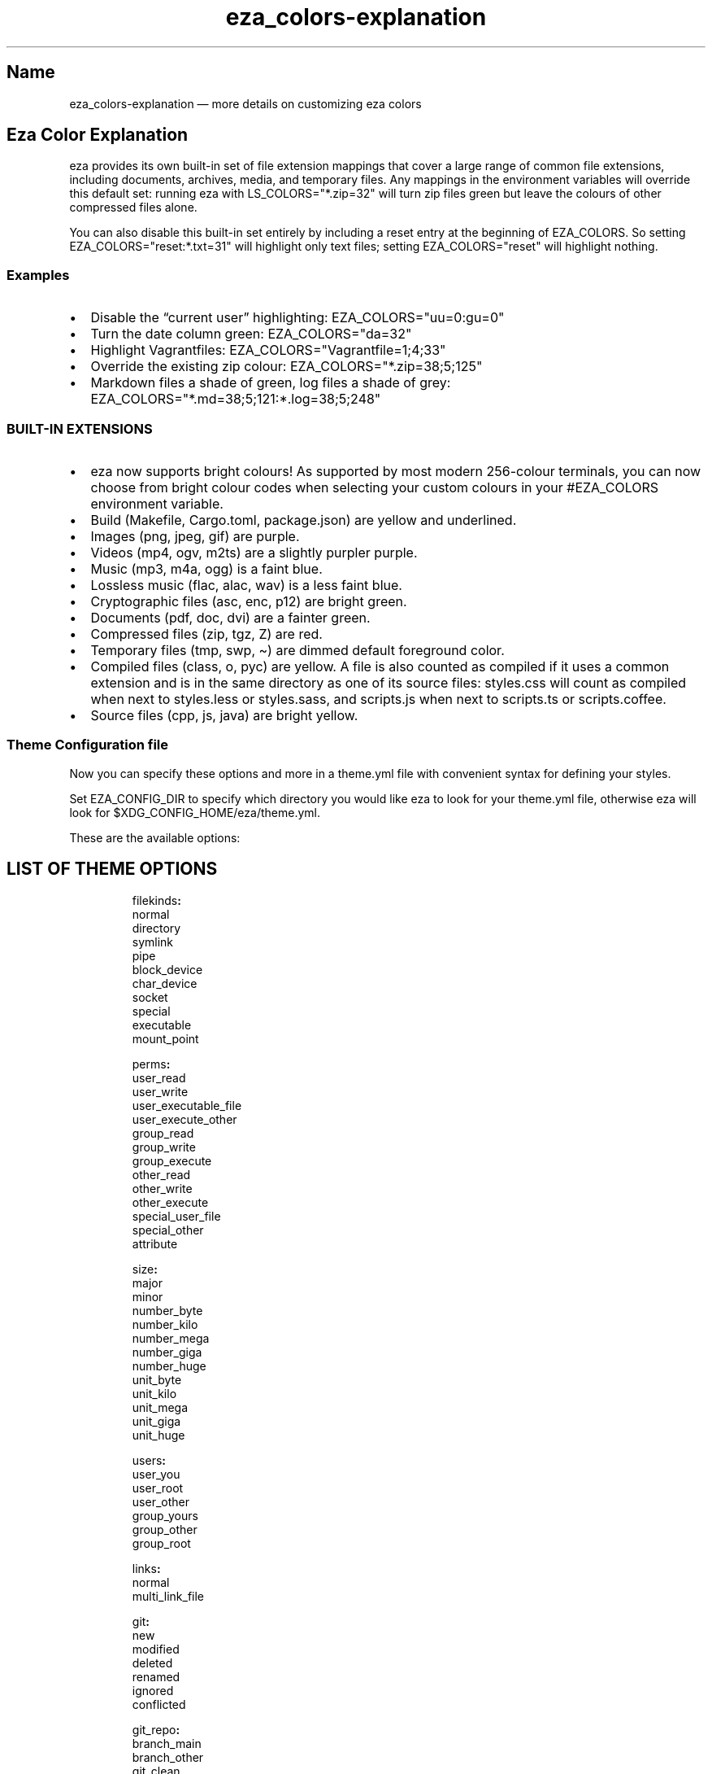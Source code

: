 .\" Automatically generated by Pandoc 3.1.12.1
.\"
.TH "eza_colors\-explanation" "5" "" "$version" ""
.SH Name
eza_colors\-explanation \[em] more details on customizing eza colors
.SH Eza Color Explanation
eza provides its own built\-in set of file extension mappings that cover
a large range of common file extensions, including documents, archives,
media, and temporary files.
Any mappings in the environment variables will override this default
set: running eza with \f[CR]LS_COLORS=\[dq]*.zip=32\[dq]\f[R] will turn
zip files green but leave the colours of other compressed files alone.
.PP
You can also disable this built\-in set entirely by including a
\f[CR]reset\f[R] entry at the beginning of \f[CR]EZA_COLORS\f[R].
So setting \f[CR]EZA_COLORS=\[dq]reset:*.txt=31\[dq]\f[R] will highlight
only text files; setting \f[CR]EZA_COLORS=\[dq]reset\[dq]\f[R] will
highlight nothing.
.SS Examples
.IP \[bu] 2
Disable the \[lq]current user\[rq] highlighting:
\f[CR]EZA_COLORS=\[dq]uu=0:gu=0\[dq]\f[R]
.IP \[bu] 2
Turn the date column green: \f[CR]EZA_COLORS=\[dq]da=32\[dq]\f[R]
.IP \[bu] 2
Highlight Vagrantfiles:
\f[CR]EZA_COLORS=\[dq]Vagrantfile=1;4;33\[dq]\f[R]
.IP \[bu] 2
Override the existing zip colour:
\f[CR]EZA_COLORS=\[dq]*.zip=38;5;125\[dq]\f[R]
.IP \[bu] 2
Markdown files a shade of green, log files a shade of grey:
\f[CR]EZA_COLORS=\[dq]*.md=38;5;121:*.log=38;5;248\[dq]\f[R]
.SS BUILT\-IN EXTENSIONS
.IP \[bu] 2
eza now supports bright colours!
As supported by most modern 256\-colour terminals, you can now choose
from \f[CR]bright\f[R] colour codes when selecting your custom colours
in your \f[CR]#EZA_COLORS\f[R] environment variable.
.IP \[bu] 2
Build (Makefile, Cargo.toml, package.json) are yellow and underlined.
.IP \[bu] 2
Images (png, jpeg, gif) are purple.
.IP \[bu] 2
Videos (mp4, ogv, m2ts) are a slightly purpler purple.
.IP \[bu] 2
Music (mp3, m4a, ogg) is a faint blue.
.IP \[bu] 2
Lossless music (flac, alac, wav) is a less faint blue.
.IP \[bu] 2
Cryptographic files (asc, enc, p12) are bright green.
.IP \[bu] 2
Documents (pdf, doc, dvi) are a fainter green.
.IP \[bu] 2
Compressed files (zip, tgz, Z) are red.
.IP \[bu] 2
Temporary files (tmp, swp, \[ti]) are dimmed default foreground color.
.IP \[bu] 2
Compiled files (class, o, pyc) are yellow.
A file is also counted as compiled if it uses a common extension and is
in the same directory as one of its source files: styles.css will count
as compiled when next to styles.less or styles.sass, and scripts.js when
next to scripts.ts or scripts.coffee.
.IP \[bu] 2
Source files (cpp, js, java) are bright yellow.
.SS Theme Configuration file
Now you can specify these options and more in a \f[CR]theme.yml\f[R]
file with convenient syntax for defining your styles.
.PP
Set \f[CR]EZA_CONFIG_DIR\f[R] to specify which directory you would like
eza to look for your \f[CR]theme.yml\f[R] file, otherwise eza will look
for \f[CR]$XDG_CONFIG_HOME/eza/theme.yml\f[R].
.PP
These are the available options:
.SH LIST OF THEME OPTIONS
.IP
.EX
filekinds\f[B]:\f[R]
  normal
  directory
  symlink
  pipe
  block_device
  char_device
  socket
  special
  executable
  mount_point

perms\f[B]:\f[R]
  user_read
  user_write
  user_executable_file
  user_execute_other
  group_read
  group_write
  group_execute
  other_read
  other_write
  other_execute
  special_user_file
  special_other
  attribute

size\f[B]:\f[R]
  major
  minor
  number_byte
  number_kilo
  number_mega
  number_giga
  number_huge
  unit_byte
  unit_kilo
  unit_mega
  unit_giga
  unit_huge

users\f[B]:\f[R]
  user_you
  user_root
  user_other
  group_yours
  group_other
  group_root

links\f[B]:\f[R]
  normal
  multi_link_file

git\f[B]:\f[R]
  new
  modified
  deleted
  renamed
  ignored
  conflicted

git_repo\f[B]:\f[R]
  branch_main
  branch_other
  git_clean
  git_dirty

security_context\f[B]:\f[R]
  none\f[B]:\f[R]
  selinux\f[B]:\f[R]
    colon
    user
    role
    typ
    range

file_type\f[B]:\f[R]
  image
  video
  music
  crypto
  document
  compressed
  temp
  compiled
  build
  source

punctuation\f[B]:\f[R]

date\f[B]:\f[R]

inode\f[B]:\f[R]

blocks\f[B]:\f[R]

header\f[B]:\f[R]

octal\f[B]:\f[R]

flags\f[B]:\f[R]

control_char\f[B]:\f[R]

broken_symlink\f[B]:\f[R]

broken_path_overlay\f[B]:\f[R]
.EE
.PP
Each of those fields/sub fields can have the following styling
properties defined beneath it
.IP
.EX
    foreground\f[B]:\f[R] Blue
    background\f[B]:\f[R] null
    is_bold\f[B]:\f[R] false
    is_dimmed\f[B]:\f[R] false
    is_italic\f[B]:\f[R] false
    is_underline\f[B]:\f[R] false
    is_blink\f[B]:\f[R] false
    is_reverse\f[B]:\f[R] false
    is_hidden\f[B]:\f[R] false
    is_strikethrough\f[B]:\f[R] true
    prefix_with_reset\f[B]:\f[R] false
.EE
.PP
Example:
.IP
.EX

file_type\f[B]:\f[R]
  image\f[B]:\f[R]
    foreground\f[B]:\f[R] Blue
    is_italic\f[B]:\f[R] true
date\f[B]:\f[R]
  foreground\f[B]:\f[R] White

security_context\f[B]:\f[R]
  selinux\f[B]:\f[R]
    role\f[B]:\f[R]
      is_hidden\f[B]:\f[R] true
.EE
.PP
Icons can now be customized as well in the \f[CR]filenames\f[R] and
\f[CR]extensions\f[R] fields
.IP
.EX

filenames\f[B]:\f[R]
\f[I]  # Just change the icon glyph\f[R]
  Cargo.toml\f[B]:\f[R] \f[B]{\f[R]icon\f[B]:\f[R] \f[B]{\f[R]glyph\f[B]:\f[R] 🦀\f[B]}}\f[R]
  Cargo.lock\f[B]:\f[R] \f[B]{\f[R]icon\f[B]:\f[R] \f[B]{\f[R]glyph\f[B]:\f[R] 🦀\f[B]}}\f[R]

extensions\f[B]:\f[R]
  rs\f[B]:\f[R] \f[B]{\f[R]  filename\f[B]:\f[R] \f[B]{\f[R]foreground\f[B]:\f[R] Red\f[B]},\f[R] icon\f[B]:\f[R] \f[B]{\f[R]glyph\f[B]:\f[R] 🦀\f[B]}}\f[R]
.EE
.PP
\f[B]NOTES:\f[R]
.PP
Not all glyphs support changing colors.
.PP
If your theme is not working properly, double check the syntax in the
config file, as a syntax issue can cause multiple properties to not be
applied.
.PP
You must name the file \f[CR]theme.yml\f[R], no matter the directory you
specify.
.SS See also
.IP \[bu] 2
\f[B]eza\f[R](1)
.IP \[bu] 2
\f[B]eza_colors\f[R](5)
